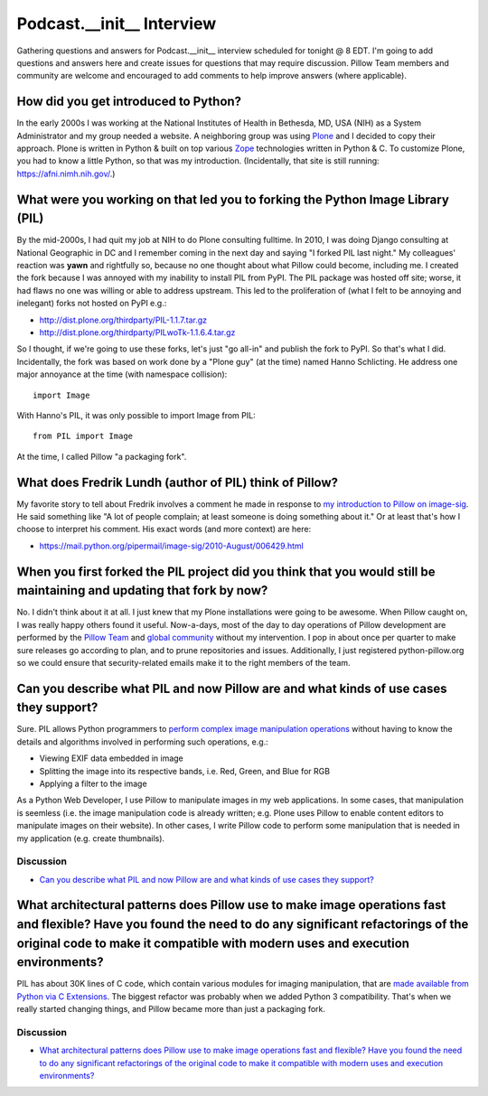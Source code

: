 Podcast.__init__ Interview
==========================

Gathering questions and answers for Podcast.__init__ interview scheduled for tonight @ 8 EDT. I'm going to add questions and answers here and create issues for questions that may require discussion. Pillow Team members and community are welcome and encouraged to add comments to help improve answers (where applicable).

How did you get introduced to Python?
-------------------------------------

In the early 2000s I was working at the National Institutes of Health in Bethesda, MD, USA (NIH) as a System Administrator and my group needed a website. A neighboring group was using `Plone <http://plone.com>`_ and I decided to copy their approach. Plone is written in Python & built on top various `Zope <https://en.wikipedia.org/wiki/Zope>`_ technologies written in Python & C. To customize Plone, you had to know a little Python, so that was my introduction. (Incidentally, that site is still running: https://afni.nimh.nih.gov/.)

What were you working on that led you to forking the Python Image Library (PIL)
-------------------------------------------------------------------------------

By the mid-2000s, I had quit my job at NIH to do Plone consulting fulltime. In 2010, I was doing Django consulting at National Geographic in DC and I remember coming in the next day and saying "I forked PIL last night." My colleagues' reaction was **yawn** and rightfully so, because no one thought about what Pillow could become, including me. I created the fork because I was annoyed with my inability to install PIL from PyPI. The PIL package was hosted off site; worse, it had flaws no one was willing or able to address upstream. This led to the proliferation of (what I felt to be annoying and inelegant) forks not hosted on PyPI e.g.:

- http://dist.plone.org/thirdparty/PIL-1.1.7.tar.gz
- http://dist.plone.org/thirdparty/PILwoTk-1.1.6.4.tar.gz

So I thought, if we're going to use these forks, let's just "go all-in" and publish the fork to PyPI. So that's what I did. Incidentally, the fork was based on work done by a "Plone guy" (at the time) named Hanno Schlicting. He address one major annoyance at the time (with namespace collision)::

    import Image

With Hanno's PIL, it was only possible to import Image from PIL::

    from PIL import Image

At the time, I called Pillow "a packaging fork".

What does Fredrik Lundh (author of PIL) think of Pillow?
--------------------------------------------------------

My favorite story to tell about Fredrik involves a comment he made in response to `my introduction to Pillow on image-sig <https://mail.python.org/pipermail/image-sig/2010-July/006423.html>`_. He said something like "A lot of people complain; at least someone is doing something about it." Or at least that's how I choose to interpret his comment. His exact words (and more context) are here:

- https://mail.python.org/pipermail/image-sig/2010-August/006429.html

When you first forked the PIL project did you think that you would still be maintaining and updating that fork by now?
----------------------------------------------------------------------------------------------------------------------

No. I didn't think about it at all. I just knew that my Plone installations were going to be awesome. When Pillow caught on, I was really happy others found it useful. Now-a-days, most of the day to day operations of Pillow development are performed by the `Pillow Team <https://github.com/orgs/python-pillow/people>`_ and `global community <https://github.com/python-pillow/Pillow/graphs/contributors>`_ without my intervention. I pop in about once per quarter to make sure releases go according to plan, and to prune repositories and issues. Additionally, I just registered python-pillow.org so we could ensure that security-related emails make it to the right members of the team.

Can you describe what PIL and now Pillow are and what kinds of use cases they support?
--------------------------------------------------------------------------------------

Sure. PIL allows Python programmers to `perform complex image manipulation operations <http://docs.python-guide.org/en/latest/scenarios/imaging/#example>`_ without having to know the details and algorithms involved in performing such operations, e.g.:

- Viewing EXIF data embedded in image
- Splitting the image into its respective bands, i.e. Red, Green, and Blue for RGB
- Applying a filter to the image

As a Python Web Developer, I use Pillow to manipulate images in my web applications. In some cases, that manipulation is seemless (i.e. the image manipulation code is already written; e.g. Plone uses Pillow to enable content editors to manipulate images on their website). In other cases, I write Pillow code to perform some manipulation that is needed in my application (e.g. create thumbnails).

Discussion
~~~~~~~~~~

- `Can you describe what PIL and now Pillow are and what kinds of use cases they support? <https://github.com/python-pillow/podcast-answers/issues/1>`_

What architectural patterns does Pillow use to make image operations fast and flexible? Have you found the need to do any significant refactorings of the original code to make it compatible with modern uses and execution environments?
----------------------------------------------------------------------------------------------------------------------------------------------------------------------------------------------------------------------------------------------

PIL has about 30K lines of C code, which contain various modules for imaging manipulation, that are `made available from Python via C Extensions <https://docs.python.org/2/extending/extending.html>`_. The biggest refactor was probably when we added Python 3 compatibility. That's when we really started changing things, and Pillow became more than just a packaging fork.

Discussion
~~~~~~~~~~

- `What architectural patterns does Pillow use to make image operations fast and flexible? Have you found the need to do any significant refactorings of the original code to make it compatible with modern uses and execution environments? <https://github.com/python-pillow/podcast-answers/issues/2>`_
